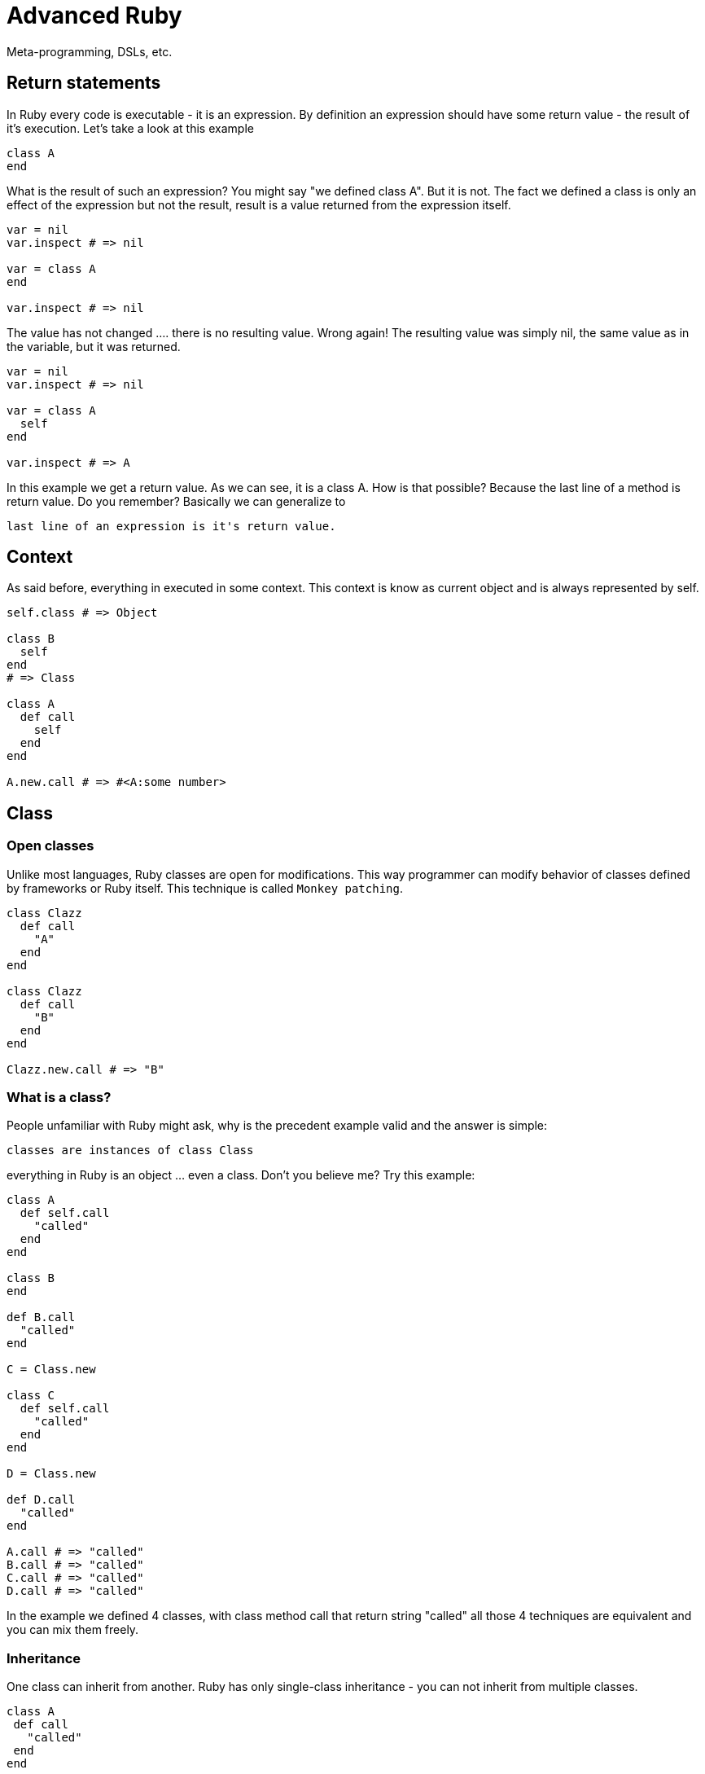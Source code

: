 # Advanced Ruby
Meta-programming, DSLs, etc.

## Return statements

In Ruby every code is executable - it is an expression. By definition an expression should have
some return value - the result of it's execution. Let's take a look at this example

[source]
----
class A
end
----

What is the result of such an expression? You might say "we defined class A". But it is not. The
fact we defined a class is only an effect of the expression but not the result, result is a value
returned from the expression itself.

[source]
----
var = nil
var.inspect # => nil

var = class A
end

var.inspect # => nil
----

The value has not changed .... there is no resulting value. Wrong again! The resulting value was
simply nil, the same value as in the variable, but it was returned.

[source]
----
var = nil
var.inspect # => nil

var = class A
  self
end

var.inspect # => A
----

In this example we get a return value. As we can see, it is a class A. How is that possible?
Because the last line of a method is return value. Do you remember? Basically we can generalize to

----
last line of an expression is it's return value.
----

## Context

As said before, everything in executed in some context. This context is know as current object and
is always represented by self.

[source]
----
self.class # => Object

class B
  self
end
# => Class

class A
  def call
    self
  end
end

A.new.call # => #<A:some number>
----

## Class

### Open classes

Unlike most languages, Ruby classes are open for modifications. This way programmer can modify behavior
of classes defined by frameworks or Ruby itself. This technique is called `Monkey patching`.

[source]
----
class Clazz
  def call
    "A"
  end
end

class Clazz
  def call
    "B"
  end
end

Clazz.new.call # => "B"
----

### What is a class?

People unfamiliar with Ruby might ask, why is the precedent example valid and the answer is simple:

----
classes are instances of class Class
----

everything in Ruby is an object ... even a class. Don't you believe me? Try this example:

[source]
----
class A
  def self.call
    "called"
  end
end

class B
end

def B.call
  "called"
end

C = Class.new

class C
  def self.call
    "called"
  end
end

D = Class.new

def D.call
  "called"
end

A.call # => "called"
B.call # => "called"
C.call # => "called"
D.call # => "called"
----

In the example we defined 4 classes, with class method call that return string "called" all
those 4 techniques are equivalent and you can mix them freely.

### Inheritance

One class can inherit from another. Ruby has only single-class inheritance - you can not inherit from multiple classes.

[source]
----
class A
 def call
   "called"
 end
end

class B < A
end

C = Class.new(B)

B.new.call # => "called"
C.new.call # => "called"
----

### Mixins

When a class needs to inherit from multiple classes, Ruby allows as to mix in multiple Modules.
Methods of these modules are then available to the class.

[source]
----
module Methods
  def call
    "called"
  end
end

class A
  include Methods
end

A.new.call # => "called"
----

### Class name

Ruby let us get the name of class by calling method name of the class.

[source]
----
Array.name # => "Array"

[].class.name # => "Array"
----

## Methods

As everything else in Ruby even methods are instances of class Method.

### Inspecting methods

Ruby has powerful tools to introspect object. One of the cases is the list of methods of an objects.
The list can be obtained simple by calling method methods.

[source]
----
class A
  def call
  end
end

A.new.methods # => array of methods
----

What's this good for? Let's continue.

### Extracting methods

Sometimes it might be useful to pass around only a method instead of the whole object. Ruby lets you extract a method
for later use.

[source]
----
class A
  def call(arg1)
    self
  end
end

meth = A.new.method(:call) # => #<Method: A#call>
----

This example shows, that we "extracted" method call from class A. The method is bound to the instance of class A -
the method will be evaluated in the context of the object. The method can be executed by calling call method with
appropriate arguments.

[source]
----
meth.call("some string") # => #<A:some_number>
----

From the example is obvious, that the method is executed in the context of the object.

### Checking method existence

Because Ruby is very dynamic language, we can not be always sure what type of argument we receive. Usually the
programmer does not care what class the argument is, but whether the argument response to some method. This is
called Duck typing technique - we do not care what the object is, we only care whether it behaves as we expect.

[source]
----
class A
  def call
  end
end

a = A.new

a.respond_to?(:call) # => true
a.respond_to?(:wtf)  # => false
----

### Dynamic method calling

[source]
----
class A
  def call
  end
end

A.new.call
----

This example shows how to call a method, but there is one big "but". We have to know the name of the methods
beforehand ... in the time we write the code. What if we do not the method name and we need to call it. Do not be
surprised, this is very common use-case in Ruby. The two call to methods call are identical.

[source]
----
class A
  def call(arg1)
  end
end

a = A.new
a.call("some string")
a.send(:call, "some string")
----

Well, not so identical. When you use the send method on an object, you effectively bypass the access modifiers.
This way a developer is allowed to call event protected or private methods.

### Defining methods programmatically

The way to define methods shown before is not the only one. We can also define in a more programmatically way.
It makes sense. We can inspect methods of an object, we can extract methods of an object and also call methods of
an object in a dynamic way.

----
Class.define_method is private
----

[source]
----
class A
end

a = A.new

logic = Proc.new do
  "data"
end

A.send(:define_method, :some_method_name, logic)

a.some_method_name # => "data"
----

### Missing methods

Every object can define special `methhod_missing` method that is called whenever there is a call to undefined method
on that object.

[source]
----
class A
  def method_missing(name, *args, &block)
    puts "method #{name} called with args #{args.inspect}"
  end
end

A.new.something("a") # => method something called with args ["a"]
----


## Objects

What is an object? Let's simplify it ... and show you as a contrast to classes

----
objects define state x classes define behavior
----

Object are complements to classes. We define some behavior as a class, then creating an object of the class that
holds some state. Every object has to be of some class.

### Creating new object

To create an object of some class it is used the method new of respective class.

[source]
----
class Dog
end

dog = Dog.new
----

### Defining methods

Previously we defined many methods in simple and fancy styles. But let's get back to the core and try to define a
method

[source]
----
class A
  def call
  end
end
----

here we use def keyword to define method. Where will def define the method? The answer is simple and complex

----
def defines method into the nearest class
----

So in the previous example the nearest class is A. That is obvious from next example when we inspect the self inside
the class.

[source]
----
var = class A; self; end

var.class  # => Class
var.name   # => "A"

A.new.call # => "string"
----

Now let's try to define a class method.

[source]
----
class A
  def self.call
    "string"
  end
end
----

Where will Ruby define the method now?? It is a bit more complicated. To understand this, we have to explain something
else first.

### Eigenclass

To understand how Ruby works, we have to understand what `eigenclasses` are. Let's start with simple definition

----
every object in Ruby has it's own eigenclass => an instance of Class (eigen means "it's own" in German)
----

Why is this important? Because, however the `eigenclass` is basically invisible to Ruby, it takes an important
part in lookup paths.

When Ruby looks up a method a program is calling, it follows a basic chain (we will talk about it a bit later).
Important is, that before the class the object is linked to, there is the object's eigenclass. Now it is important
that the closest class to an object is not it's class but it's eigenclass.

So, back to the example we were talking about

[source]
----
class A
  def self.call
    "string"
  end
end
----

to see it more clearly we can rewrite this example identically as

[source]
----
class A
end

def A.call
  "string"
end
----

these two expressions are identical. To understand why it is important to understand this

[source]
----
class A
end

scope = class A
  self
end

A == scope # => true
----

but back to the original question ... where are we trying to define the method? In the context of the instance of the
class A. The important part is the instance of ... what is the closest class to instance (object)? As stated above
it's eigenclasses. From this point you should see that

----
there are no class methods in Ruby
----

What could be called a class method is only an instance method defined on the eigenclass associated with object
that represents the class itself.

So eigenclass is some stealth object that we can not see? Not really. Ruby has concept to access eigenclasses

[source]
----
eigenclass = class << some_object
  self
end

eigenclass = some_object.singleton_class
----

now that we can access eigenclasses, let's see how we could define "class methods" (instance methods of eigenclass).

[source]
----
class A
  def self.call
    "called"
  end
end

class B
  class << self
    def call
      "called"
    end
  end
end

class C
end

class << C
  def call
    "called"
  end
end

D = Class.new
class << D
  def call
    "called"
  end
end

E = Class.new
def E.call
  "called"
end

F = Class.new
class F
  class << self
    def call
      "called"
    end
  end
end
----

all those examples are identical.

### Method lookups

Now that you know where and how are methods defined, lets see how methods are looked up. Let's see how the class
hierarchy looks for class

----
SomeClass -> Class -> Module -> Object -> BasicObject
----

and for objects

----
object -> SomeClass -> Object -> BasicObject
----

image::method_lookup.svg[]

Important thing about eigenclasses is that they are not visible as classes of objects.

[source]
----
o1 = Object.new

def o1.meth
  "string"
end

o1.meth  # => "string"
o1.class # => Object

o2 = Object.new

o2.meth  # => undefined method `meth`
o2.class # => Object
----

This example shows that having two instances of same objects. Both can behave differently. Because in the case of o1
the method is stored in the eigenclass, that is not accessible by o2.

----
Eigenclasses are used when a specific behavior of an object is expected
----